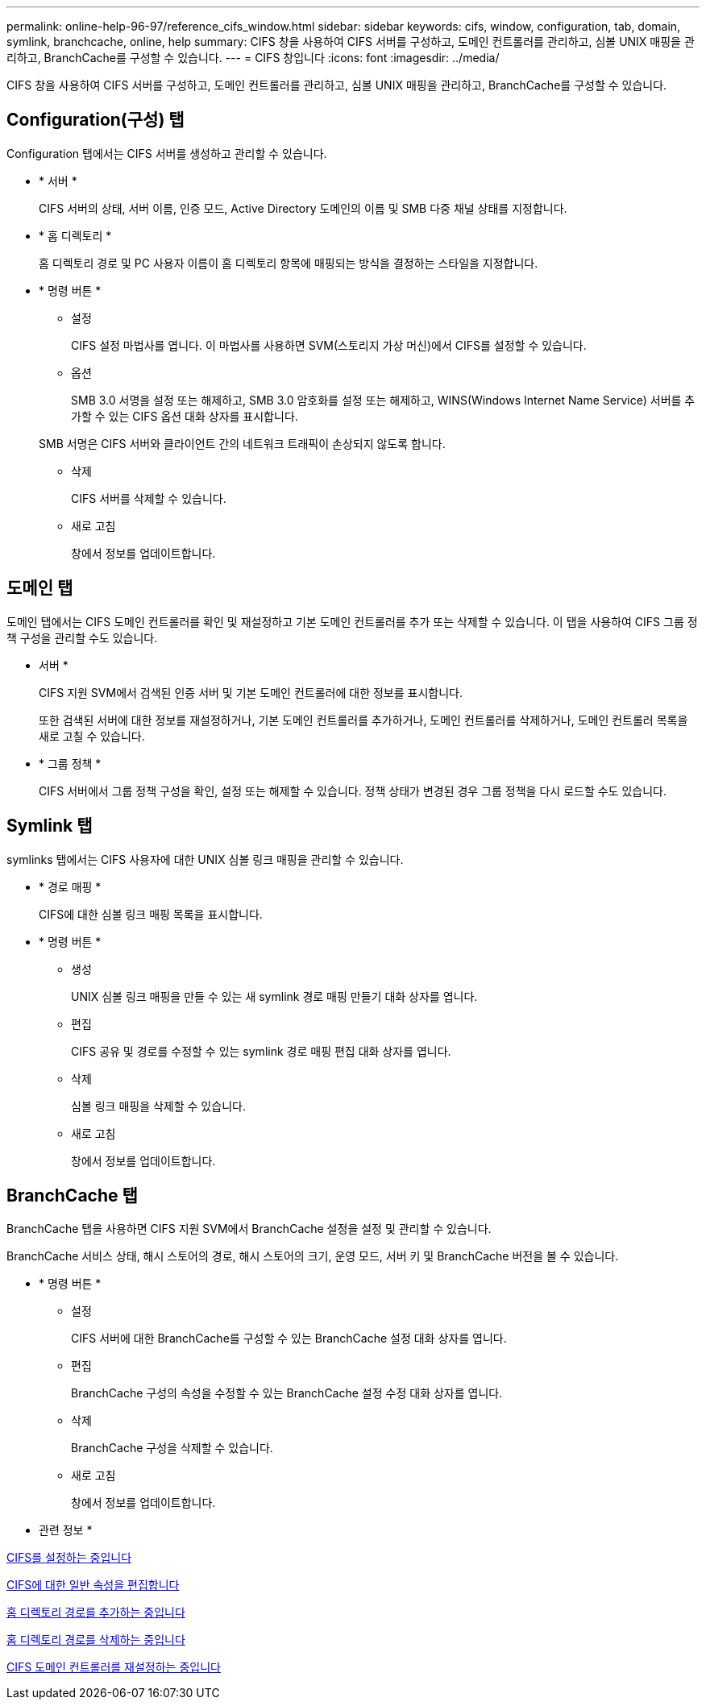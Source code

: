 ---
permalink: online-help-96-97/reference_cifs_window.html 
sidebar: sidebar 
keywords: cifs, window, configuration, tab, domain, symlink, branchcache, online, help 
summary: CIFS 창을 사용하여 CIFS 서버를 구성하고, 도메인 컨트롤러를 관리하고, 심볼 UNIX 매핑을 관리하고, BranchCache를 구성할 수 있습니다. 
---
= CIFS 창입니다
:icons: font
:imagesdir: ../media/


[role="lead"]
CIFS 창을 사용하여 CIFS 서버를 구성하고, 도메인 컨트롤러를 관리하고, 심볼 UNIX 매핑을 관리하고, BranchCache를 구성할 수 있습니다.



== Configuration(구성) 탭

Configuration 탭에서는 CIFS 서버를 생성하고 관리할 수 있습니다.

* * 서버 *
+
CIFS 서버의 상태, 서버 이름, 인증 모드, Active Directory 도메인의 이름 및 SMB 다중 채널 상태를 지정합니다.

* * 홈 디렉토리 *
+
홈 디렉토리 경로 및 PC 사용자 이름이 홈 디렉토리 항목에 매핑되는 방식을 결정하는 스타일을 지정합니다.

* * 명령 버튼 *
+
** 설정
+
CIFS 설정 마법사를 엽니다. 이 마법사를 사용하면 SVM(스토리지 가상 머신)에서 CIFS를 설정할 수 있습니다.

** 옵션
+
SMB 3.0 서명을 설정 또는 해제하고, SMB 3.0 암호화를 설정 또는 해제하고, WINS(Windows Internet Name Service) 서버를 추가할 수 있는 CIFS 옵션 대화 상자를 표시합니다.

+
SMB 서명은 CIFS 서버와 클라이언트 간의 네트워크 트래픽이 손상되지 않도록 합니다.

** 삭제
+
CIFS 서버를 삭제할 수 있습니다.

** 새로 고침
+
창에서 정보를 업데이트합니다.







== 도메인 탭

도메인 탭에서는 CIFS 도메인 컨트롤러를 확인 및 재설정하고 기본 도메인 컨트롤러를 추가 또는 삭제할 수 있습니다. 이 탭을 사용하여 CIFS 그룹 정책 구성을 관리할 수도 있습니다.

* 서버 *
+
CIFS 지원 SVM에서 검색된 인증 서버 및 기본 도메인 컨트롤러에 대한 정보를 표시합니다.

+
또한 검색된 서버에 대한 정보를 재설정하거나, 기본 도메인 컨트롤러를 추가하거나, 도메인 컨트롤러를 삭제하거나, 도메인 컨트롤러 목록을 새로 고칠 수 있습니다.

* * 그룹 정책 *
+
CIFS 서버에서 그룹 정책 구성을 확인, 설정 또는 해제할 수 있습니다. 정책 상태가 변경된 경우 그룹 정책을 다시 로드할 수도 있습니다.





== Symlink 탭

symlinks 탭에서는 CIFS 사용자에 대한 UNIX 심볼 링크 매핑을 관리할 수 있습니다.

* * 경로 매핑 *
+
CIFS에 대한 심볼 링크 매핑 목록을 표시합니다.

* * 명령 버튼 *
+
** 생성
+
UNIX 심볼 링크 매핑을 만들 수 있는 새 symlink 경로 매핑 만들기 대화 상자를 엽니다.

** 편집
+
CIFS 공유 및 경로를 수정할 수 있는 symlink 경로 매핑 편집 대화 상자를 엽니다.

** 삭제
+
심볼 링크 매핑을 삭제할 수 있습니다.

** 새로 고침
+
창에서 정보를 업데이트합니다.







== BranchCache 탭

BranchCache 탭을 사용하면 CIFS 지원 SVM에서 BranchCache 설정을 설정 및 관리할 수 있습니다.

BranchCache 서비스 상태, 해시 스토어의 경로, 해시 스토어의 크기, 운영 모드, 서버 키 및 BranchCache 버전을 볼 수 있습니다.

* * 명령 버튼 *
+
** 설정
+
CIFS 서버에 대한 BranchCache를 구성할 수 있는 BranchCache 설정 대화 상자를 엽니다.

** 편집
+
BranchCache 구성의 속성을 수정할 수 있는 BranchCache 설정 수정 대화 상자를 엽니다.

** 삭제
+
BranchCache 구성을 삭제할 수 있습니다.

** 새로 고침
+
창에서 정보를 업데이트합니다.





* 관련 정보 *

xref:task_setting_up_cifs.adoc[CIFS를 설정하는 중입니다]

xref:task_editing_cifs_general_properties.adoc[CIFS에 대한 일반 속성을 편집합니다]

xref:task_adding_home_directory_paths.adoc[홈 디렉토리 경로를 추가하는 중입니다]

xref:task_deleting_home_directory_paths.adoc[홈 디렉토리 경로를 삭제하는 중입니다]

xref:task_resetting_cifs_domain_controllers.adoc[CIFS 도메인 컨트롤러를 재설정하는 중입니다]

